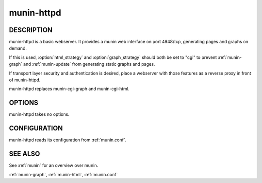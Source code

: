 .. _munin-httpd:

.. program:: munin-httpd

=============
 munin-httpd
=============

DESCRIPTION
===========

munin-httpd is a basic webserver.  It provides a munin web interface
on port 4948/tcp, generating pages and graphs on demand.

If this is used, :option:`html_strategy` and :option:`graph_strategy`
should both be set to "cgi" to prevent :ref:`munin-graph` and
:ref:`munin-update` from generating static graphs and pages.

If transport layer security and authentication is desired, place a
webserver with those features as a reverse proxy in front of
munin-httpd.

munin-httpd replaces munin-cgi-graph and munin-cgi-html.

OPTIONS
=======

munin-httpd takes no options.

CONFIGURATION
=============

munin-httpd reads its configuration from :ref:`munin.conf`.

SEE ALSO
========

See :ref:`munin` for an overview over munin.

:ref:`munin-graph`, :ref:`munin-html`, :ref:`munin.conf`
